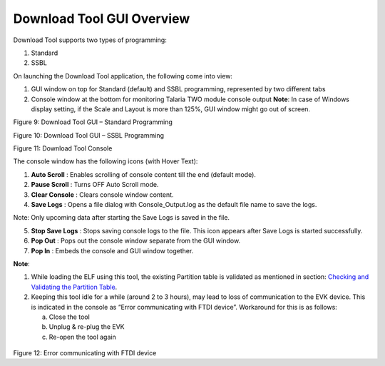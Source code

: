 .. _Tools/Download_Tool/GUI_Overview/GUI_Overview:


Download Tool GUI Overview
==========================

Download Tool supports two types of programming:

1. Standard

2. SSBL

On launching the Download Tool application, the following come into
view:

1. GUI window on top for Standard (default) and SSBL programming,
   represented by two different tabs

2. Console window at the bottom for monitoring Talaria TWO module
   console output **Note**: In case of Windows display setting, if the
   Scale and Layout is more than 125%, GUI window might go out of
   screen.

|A screenshot of a computer Description automatically generated|

Figure 9: Download Tool GUI – Standard Programming

|image1|

Figure 10: Download Tool GUI – SSBL Programming

|image2|

Figure 11: Download Tool Console

The console window has the following icons (with Hover Text):

1. **Auto Scroll** |A black and white sign with a down arrow Description
   automatically generated|: Enables scrolling of console content till
   the end (default mode).

2. **Pause Scroll** |A grey square with a black arrow Description
   automatically generated|: Turns OFF Auto Scroll mode.

3. **Clear Console** |image3|: Clears console window content.

4. **Save Logs** |image4|: Opens a file dialog with Console_Output.log
   as the default file name to save the logs.

Note: Only upcoming data after starting the Save Logs is saved in the
file.

5. **Stop Save Logs** |image5| : Stops saving console logs to the file.
   This icon appears after Save Logs is started successfully.

6. **Pop Out** |image6|: Pops out the console window separate from the
   GUI window.

7. **Pop In** |A black and white image of a square and a square with an
   arrow pointing up Description automatically generated|: Embeds the
   console and GUI window together.

**Note**:

1. While loading the ELF using this tool, the existing Partition table
   is validated as mentioned in section: `Checking and Validating the
   Partition Table <#_Checking_and_Validating>`__.

2. Keeping this tool idle for a while (around 2 to 3 hours), may lead to
   loss of communication to the EVK device. This is indicated in the
   console as “Error communicating with FTDI device”. Workaround for
   this is as follows:

   a. Close the tool

   b. Unplug & re-plug the EVK

   c. Re-open the tool again

..

   |A screen shot of a computer Description automatically generated|

Figure 12: Error communicating with FTDI device

.. |A screenshot of a computer Description automatically generated| image:: media/image1.png
   :width: 7.4794in
   :height: 3.73194in
.. |image1| image:: media/image2.png
   :width: 7.47936in
   :height: 3.73125in
.. |image2| image:: media/image3.png
   :width: 7.48031in
   :height: 2.35769in
.. |A black and white sign with a down arrow Description automatically generated| image:: media/image4.png
   :width: 0.225in
   :height: 0.24514in
.. |A grey square with a black arrow Description automatically generated| image:: media/image5.png
   :width: 0.21667in
   :height: 0.23194in
.. |image3| image:: media/image6.png
   :width: 0.20764in
   :height: 0.21667in
.. |image4| image:: media/image7.png
   :width: 0.20833in
   :height: 0.21458in
.. |image5| image:: media/image8.png
   :width: 0.21875in
   :height: 0.225in
.. |image6| image:: media/image9.png
   :width: 0.20833in
   :height: 0.20833in
.. |A black and white image of a square and a square with an arrow pointing up Description automatically generated| image:: media/image10.png
   :width: 0.225in
   :height: 0.225in
.. |A screen shot of a computer Description automatically generated| image:: media/image11.png
   :width: 6.69291in
   :height: 1.71992in
